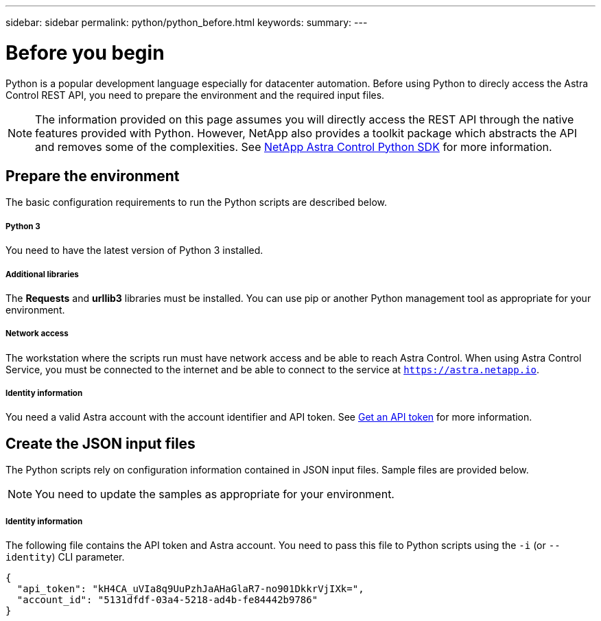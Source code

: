 ---
sidebar: sidebar
permalink: python/python_before.html
keywords:
summary:
---

= Before you begin
:hardbreaks:
:nofooter:
:icons: font
:linkattrs:
:imagesdir: ./media/

[.lead]
Python is a popular development language especially for datacenter automation. Before using Python to direcly access the Astra Control REST API, you need to prepare the environment and the required input files.

[NOTE]
The information provided on this page assumes you will directly access the REST API through the native features provided with Python. However, NetApp also provides a toolkit package which abstracts the API and removes some of the complexities. See link:../python/astra_toolkits.html[NetApp Astra Control Python SDK] for more information.

== Prepare the environment

The basic configuration requirements to run the Python scripts are described below.

===== Python 3

You need to have the latest version of Python 3 installed.

===== Additional libraries

The *Requests* and *urllib3* libraries must be installed. You can use pip or another Python management tool as appropriate for your environment.

===== Network access

The workstation where the scripts run must have network access and be able to reach Astra Control. When using Astra Control Service, you must be connected to the internet and be able to connect to the service at `https://astra.netapp.io`.

===== Identity information

You need a valid Astra account with the account identifier and API token. See link:../get-started/get_api_token.html[Get an API token] for more information.

== Create the JSON input files

The Python scripts rely on configuration information contained in JSON input files. Sample files are provided below.

[NOTE]
You need to update the samples as appropriate for your environment.

===== Identity information

The following file contains the API token and Astra account. You need to pass this file to Python scripts using the `-i` (or `--identity`) CLI parameter.

[source,json]
{
  "api_token": "kH4CA_uVIa8q9UuPzhJaAHaGlaR7-no901DkkrVjIXk=",
  "account_id": "5131dfdf-03a4-5218-ad4b-fe84442b9786"
}
